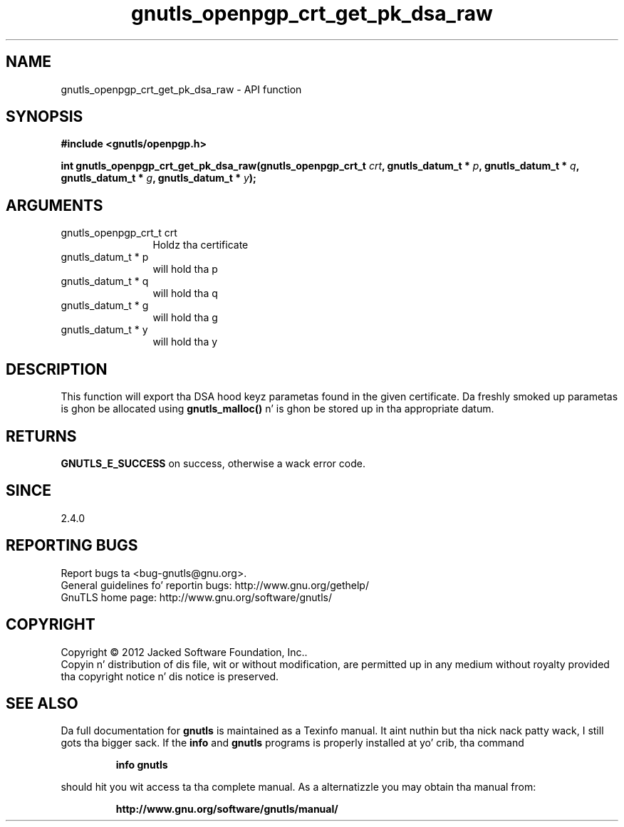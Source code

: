 .\" DO NOT MODIFY THIS FILE!  Dat shiznit was generated by gdoc.
.TH "gnutls_openpgp_crt_get_pk_dsa_raw" 3 "3.1.15" "gnutls" "gnutls"
.SH NAME
gnutls_openpgp_crt_get_pk_dsa_raw \- API function
.SH SYNOPSIS
.B #include <gnutls/openpgp.h>
.sp
.BI "int gnutls_openpgp_crt_get_pk_dsa_raw(gnutls_openpgp_crt_t " crt ", gnutls_datum_t * " p ", gnutls_datum_t * " q ", gnutls_datum_t * " g ", gnutls_datum_t * " y ");"
.SH ARGUMENTS
.IP "gnutls_openpgp_crt_t crt" 12
Holdz tha certificate
.IP "gnutls_datum_t * p" 12
will hold tha p
.IP "gnutls_datum_t * q" 12
will hold tha q
.IP "gnutls_datum_t * g" 12
will hold tha g
.IP "gnutls_datum_t * y" 12
will hold tha y
.SH "DESCRIPTION"
This function will export tha DSA hood keyz parametas found in
the given certificate.  Da freshly smoked up parametas is ghon be allocated using
\fBgnutls_malloc()\fP n' is ghon be stored up in tha appropriate datum.
.SH "RETURNS"
\fBGNUTLS_E_SUCCESS\fP on success, otherwise a wack error code.
.SH "SINCE"
2.4.0
.SH "REPORTING BUGS"
Report bugs ta <bug-gnutls@gnu.org>.
.br
General guidelines fo' reportin bugs: http://www.gnu.org/gethelp/
.br
GnuTLS home page: http://www.gnu.org/software/gnutls/

.SH COPYRIGHT
Copyright \(co 2012 Jacked Software Foundation, Inc..
.br
Copyin n' distribution of dis file, wit or without modification,
are permitted up in any medium without royalty provided tha copyright
notice n' dis notice is preserved.
.SH "SEE ALSO"
Da full documentation for
.B gnutls
is maintained as a Texinfo manual. It aint nuthin but tha nick nack patty wack, I still gots tha bigger sack.  If the
.B info
and
.B gnutls
programs is properly installed at yo' crib, tha command
.IP
.B info gnutls
.PP
should hit you wit access ta tha complete manual.
As a alternatizzle you may obtain tha manual from:
.IP
.B http://www.gnu.org/software/gnutls/manual/
.PP
